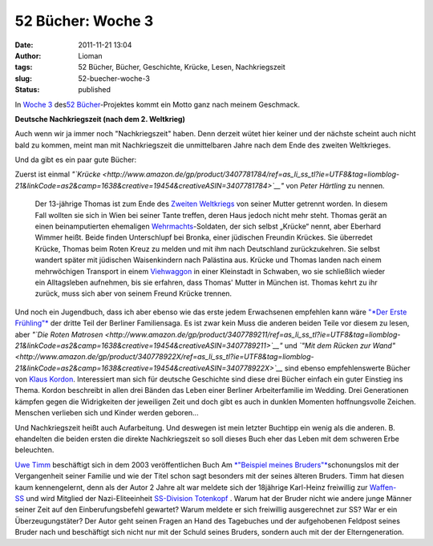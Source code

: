 52 Bücher: Woche 3
##################
:date: 2011-11-21 13:04
:author: Lioman
:tags: 52 Bücher, Bücher, Geschichte, Krücke, Lesen, Nachkriegszeit
:slug: 52-buecher-woche-3
:status: published

In `Woche
3 <http://monstermeute.wordpress.com/2011/11/18/52-bucher-woche-3/>`__
des\ `52 Bücher <http://www.lioman.de/tag/52-buecher/>`__-Projektes
kommt ein Motto ganz nach meinem Geschmack.

**Deutsche Nachkriegszeit (nach dem 2. Weltkrieg)**

Auch wenn wir ja immer noch "Nachkriegszeit" haben. Denn derzeit wütet
hier keiner und der nächste scheint auch nicht bald zu kommen, meint man
mit Nachkriegszeit die unmittelbaren Jahre nach dem Ende des zweiten
Weltkrieges.

Und da gibt es ein paar gute Bücher:

Zuerst ist einmal
*"`Krücke <http://www.amazon.de/gp/product/3407781784/ref=as_li_ss_tl?ie=UTF8&tag=liomblog-21&linkCode=as2&camp=1638&creative=19454&creativeASIN=3407781784>`__"*
von *Peter Härtling* zu nennen.

    Der 13-jährige Thomas ist zum Ende des \ `Zweiten
    Weltkriegs <http://de.wikipedia.org/wiki/Zweiter_Weltkrieg>`__ von
    seiner Mutter getrennt worden. In diesem Fall wollten sie sich in
    Wien bei seiner Tante treffen, deren Haus jedoch nicht mehr steht.
    Thomas gerät an einen beinamputierten
    ehemaligen \ `Wehrmachts <http://de.wikipedia.org/wiki/Deutsche>`__-Soldaten,
    der sich selbst „Krücke“ nennt, aber Eberhard Wimmer heißt. Beide
    finden Unterschlupf bei Bronka, einer jüdischen Freundin Krückes.
    Sie überredet Krücke, Thomas beim Roten Kreuz zu melden und mit ihm
    nach Deutschland zurückzukehren. Sie selbst wandert später mit
    jüdischen Waisenkindern nach Palästina aus. Krücke und Thomas landen
    nach einem mehrwöchigen Transport in
    einem \ `Viehwaggon <http://de.wikipedia.org/wiki/Viehwaggon>`__ in
    einer Kleinstadt in Schwaben, wo sie schließlich wieder ein
    Alltagsleben aufnehmen, bis sie erfahren, dass Thomas' Mutter in
    München ist. Thomas kehrt zu ihr zurück, muss sich aber von seinem
    Freund Krücke trennen.

Und noch ein Jugendbuch, dass ich aber ebenso wie das erste jedem
Erwachsenen empfehlen kann wäre `"*Der Erste
Frühling"* <http://www.amazon.de/gp/product/3407789238/ref=as_li_ss_tl?ie=UTF8&tag=liomblog-21&linkCode=as2&camp=1638&creative=19454&creativeASIN=3407789238>`__ der
dritte Teil der Berliner Familiensaga. Es ist zwar kein Muss die anderen
beiden Teile vor diesem zu lesen, aber *"`Die Roten
Matrosen <http://www.amazon.de/gp/product/3407789211/ref=as_li_ss_tl?ie=UTF8&tag=liomblog-21&linkCode=as2&camp=1638&creative=19454&creativeASIN=3407789211>`__"*
und *`"Mit dem Rücken zur
Wand" <http://www.amazon.de/gp/product/340778922X/ref=as_li_ss_tl?ie=UTF8&tag=liomblog-21&linkCode=as2&camp=1638&creative=19454&creativeASIN=340778922X>`__*
sind ebenso empfehlenswerte Bücher von `Klaus
Kordon <http://www.amazon.de/gp/entity/Klaus-Kordon/B001JOUK42?ie=UTF8&ref_=ntt_athr_dp_pel_1&ie=UTF8&site-redirect=de&tag=liomblog-21&linkCode=ur2&camp=1638&creative=19454>`__. Interessiert
man sich für deutsche Geschichte sind diese drei Bücher einfach ein
guter Einstieg ins Thema. Kordon beschreibt in allen drei Bänden das
Leben einer Berliner Arbeiterfamilie im Wedding. Drei Generationen
kämpfen gegen die Widrigkeiten der jeweiligen Zeit und doch gibt es auch
in dunklen Momenten hoffnungsvolle Zeichen. Menschen verlieben sich und
Kinder werden geboren...

Und Nachkriegszeit heißt auch Aufarbeitung. Und deswegen ist mein
letzter Buchtipp ein wenig als die anderen. B. ehandelten die beiden
ersten die direkte Nachkriegszeit so soll dieses Buch eher das Leben mit
dem schweren Erbe beleuchten.

`Uwe Timm <http://de.wikipedia.org/wiki/Uwe_Timm>`__ beschäftigt sich in
dem 2003 veröffentlichen Buch Am `*"Beispiel meines
Bruders"* <http://www.amazon.de/gp/product/3423133163/ref=as_li_ss_tl?ie=UTF8&tag=liomblog-21&linkCode=as2&camp=1638&creative=19454&creativeASIN=3423133163>`__\ schonungslos
mit der Vergangenheit seiner Familie und wie der Titel schon sagt
besonders mit der seines älteren Bruders. Timm hat diesen kaum
kennengelernt, denn als der Autor 2 Jahre alt war meldete sich der
18jährige Karl-Heinz freiwillig zur
`Waffen-SS <http://de.wikipedia.org/wiki/Waffen-SS>`__ und wird Mitglied
der Nazi-Eliteeinheit `SS-Division
Totenkopf  <http://de.wikipedia.org/wiki/SS-Division_Totenkopf>`__.
Warum hat der Bruder nicht wie andere junge Männer seiner Zeit auf den
Einberufungsbefehl gewartet? Warum meldete er sich freiwillig
ausgerechnet zur SS? War er ein Überzeugungstäter? Der Autor geht seinen
Fragen an Hand des Tagebuches und der aufgehobenen Feldpost seines
Bruder nach und beschäftigt sich nicht nur mit der Schuld seines
Bruders, sondern auch mit der der Elterngeneration.
